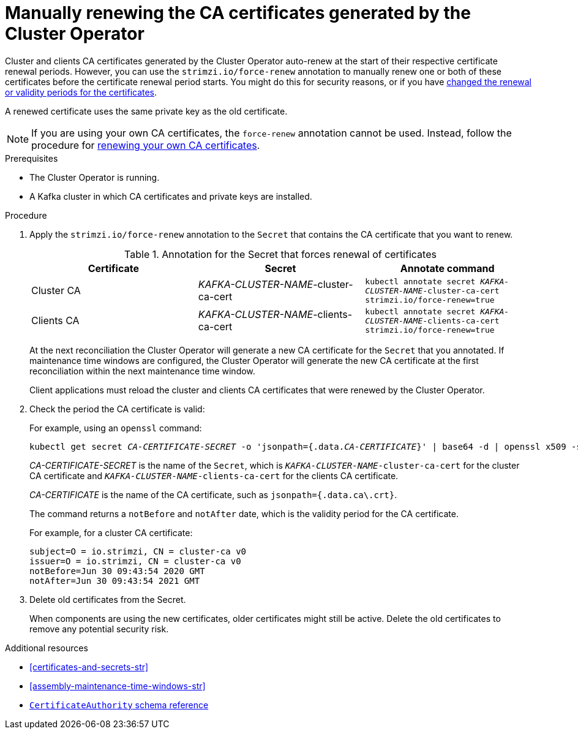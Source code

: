 // Module included in the following assemblies:
//
// assembly-security.adoc

[id='proc-renewing-ca-certs-manually-{context}']

= Manually renewing the CA certificates generated by the Cluster Operator

Cluster and clients CA certificates generated by the Cluster Operator auto-renew at the start of their respective certificate renewal periods.
However, you can use the `strimzi.io/force-renew` annotation to manually renew one or both of these certificates before the certificate renewal period starts.
You might do this for security reasons, or if you have xref:con-certificate-renewal-str[changed the renewal or validity periods for the certificates].

A renewed certificate uses the same private key as the old certificate.

NOTE: If you are using your own CA certificates, the `force-renew` annotation cannot be used.
Instead, follow the procedure for xref:renewing-your-own-ca-certificates-{context}[renewing your own CA certificates].

.Prerequisites

* The Cluster Operator is running.
* A Kafka cluster in which CA certificates and private keys are installed.

.Procedure

. Apply the `strimzi.io/force-renew` annotation to the `Secret` that contains the CA certificate that you want to renew.
+
.Annotation for the Secret that forces renewal of certificates
[cols="3*",options="header",stripes="none",separator=¦]
|===

¦Certificate
¦Secret
¦Annotate command

¦Cluster CA
¦_KAFKA-CLUSTER-NAME_-cluster-ca-cert
m¦kubectl annotate secret _KAFKA-CLUSTER-NAME_-cluster-ca-cert strimzi.io/force-renew=true

¦Clients CA
¦_KAFKA-CLUSTER-NAME_-clients-ca-cert
m¦kubectl annotate secret _KAFKA-CLUSTER-NAME_-clients-ca-cert strimzi.io/force-renew=true

|===
+
At the next reconciliation the Cluster Operator will generate a new CA certificate for the `Secret` that you annotated.
If maintenance time windows are configured, the Cluster Operator will generate the new CA certificate at the first reconciliation within the next maintenance time window.
+
Client applications must reload the cluster and clients CA certificates that were renewed by the Cluster Operator.

. Check the period the CA certificate is valid:
+
For example, using an `openssl` command:
+
[source,shell,subs="+quotes"]
kubectl get secret _CA-CERTIFICATE-SECRET_ -o 'jsonpath={.data._CA-CERTIFICATE_}' | base64 -d | openssl x509 -subject -issuer -startdate -enddate -noout
+
_CA-CERTIFICATE-SECRET_ is the name of the `Secret`, which is `_KAFKA-CLUSTER-NAME_-cluster-ca-cert` for the cluster CA certificate and `_KAFKA-CLUSTER-NAME_-clients-ca-cert` for the clients CA certificate.
+
_CA-CERTIFICATE_ is the name of the CA certificate, such as `jsonpath={.data.ca\.crt}`.
+
The command returns a `notBefore` and `notAfter` date, which is the validity period for the CA certificate.
+
For example, for a cluster CA certificate:
+
[source,shell,subs="+quotes"]
----
subject=O = io.strimzi, CN = cluster-ca v0
issuer=O = io.strimzi, CN = cluster-ca v0
notBefore=Jun 30 09:43:54 2020 GMT
notAfter=Jun 30 09:43:54 2021 GMT
----

. Delete old certificates from the Secret.
+
When components are using the new certificates, older certificates might still be active.
Delete the old certificates to remove any potential security risk.

[role="_additional-resources"]
.Additional resources

* xref:certificates-and-secrets-str[]
* xref:assembly-maintenance-time-windows-str[]
* link:{BookURLConfiguring}#type-CertificateAuthority-reference[`CertificateAuthority` schema reference^]
